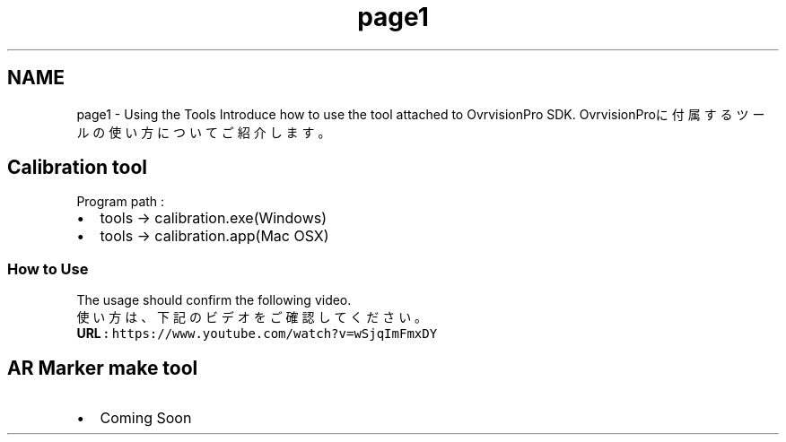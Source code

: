 .TH "page1" 3 "Tue Dec 1 2015" "Version 1.0" "OvrvisionSDK" \" -*- nroff -*-
.ad l
.nh
.SH NAME
page1 \- Using the Tools 
Introduce how to use the tool attached to OvrvisionPro SDK\&. OvrvisionProに付属するツールの使い方についてご紹介します。
.SH "Calibration tool"
.PP
.PP
Program path :
.IP "\(bu" 2
tools -> calibration\&.exe(Windows)
.IP "\(bu" 2
tools -> calibration\&.app(Mac OSX)
.PP
.SS "How to Use"
.PP
The usage should confirm the following video\&. 
.br
 使い方は、下記のビデオをご確認してください。
.br
 \fBURL : \fChttps://www\&.youtube\&.com/watch?v=wSjqImFmxDY\fP\fP
.SH "AR Marker make tool"
.PP
.IP "\(bu" 2
Coming Soon 
.PP

